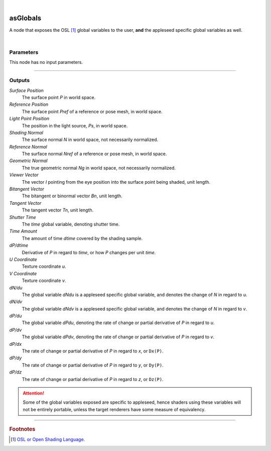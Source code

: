 .. _label_as_globals:

.. fix_img_align::

|
 
.. image:: /_images/icons/asGlobals.png
   :width: 128px
   :align: left
   :height: 128px
   :alt: Globals Icon

asGlobals
*********

A node that exposes the OSL [#]_ global variables to the user, **and** the appleseed specific global variables as well.

|

Parameters
----------

.. bogus directive to silence warnings::

This node has no input parameters.

-----

Outputs
-------

*Surface Position*
    The surface point *P* in world space.

*Reference Position*
    The surface point *Pref* of a reference or pose mesh, in world space.

*Light Point Position*
    The position in the light source, *Ps*, in world space.

*Shading Normal*
    The surface normal *N* in world space, not necessarily normalized.

*Reference Normal*
    The surface normal *Nref* of a reference or pose mesh, in world space.

*Geometric Normal*
    The true geometric normal *Ng* in world space, not necessarily normalized.

*Viewer Vector*
    The vector *I* pointing from the eye position into the surface point being shaded, unit length.

*Bitangent Vector*
    The bitangent or binormal vector *Bn*, unit length.

*Tangent Vector*
    The tangent vector *Tn*, unit length.

*Shutter Time*
    The *time* global variable, denoting shutter time.

*Time Amount*
    The amount of time *dtime* covered by the shading sample.

*dP/dtime*
    Derivative of *P* in regard to *time*, or how *P* changes per unit *time*.

*U Coordinate*
    Texture coordinate *u*.

*V Coordinate*
    Texture coordinate *v*.

*dN/du*
    The global variable *dNdu* is a appleseed specific global variable, and denotes the change of *N* in regard to *u*.

*dN/dv*
    The global variable *dNdv* is a appleseed specific global variable, and denotes the change of *N* in regard to *v*.

*dP/du*
    The global variable *dPdu*, denoting the rate of change or partial derivative of *P* in regard to *u*. 

*dP/dv*
    The global variable *dPdv*, denoting the rate of change or partial derivative of *P* in regard to *v*.

*dP/dx*
    The rate of change or partial derivative of *P* in regard to *x*, or ``Dx(P)``.

*dP/dy*
    The rate of change or partial derivative of *P* in regard to *y*, or ``Dy(P)``.

*dP/dz*
    The rate of change or partial derivative of *P* in regard to *z*, or ``Dz(P)``.

.. attention:: Some of the global variables exposed are specific to appleseed, hence shaders using these variables will not be entirely portable, unless the target renderers have some measure of equivalency.

-----

.. rubric:: Footnotes

.. [#] `OSL or Open Shading Language <https://github.com/imageworks/OpenShadingLanguage>`_.

